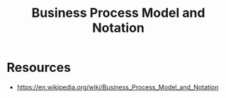 :PROPERTIES:
:ID:       f1f88053-55e7-4148-9c09-e8ac21f7441d
:END:
#+title: Business Process Model and Notation
#+filetags: :sys:meta:

* Resources
 - https://en.wikipedia.org/wiki/Business_Process_Model_and_Notation
